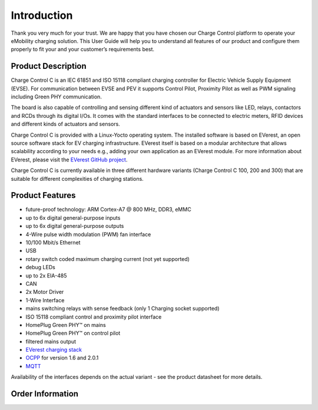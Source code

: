 .. introduction.rst:

Introduction
============

Thank you very much for your trust. We are happy that you have chosen our Charge Control platform to
operate your eMobility charging solution. This User Guide will help you to understand all features
of our product and configure them properly to fit your and your customer’s requirements best.

Product Description
-------------------

Charge Control C is an IEC 61851 and ISO 15118 compliant charging controller for Electric
Vehicle Supply Equipment (EVSE). For communication between EVSE and PEV it supports Control Pilot, 
Proximity Pilot as well as PWM signaling including Green PHY communication.

The board is also capable of controlling and sensing different kind of actuators and sensors like
LED, relays, contactors and RCDs through its digital I/Os. It comes with the standard interfaces to
be connected to electric meters, RFID devices and different kinds of actuators and sensors.

Charge Control C is provided with a Linux-Yocto operating system. The installed software is based on
EVerest, an open source software stack for EV charging infrastructure. EVerest itself is based on a
modular architecture that allows scalability according to your needs e.g., adding your own
application as an EVerest module. For more information about EVerest, please visit the
`EVerest GitHub project <https://github.com/EVerest/EVerest>`_.

Charge Control C is currently available in three different hardware variants
(Charge Control C 100, 200 and 300) that are suitable for different complexities of
charging stations.

Product Features
----------------
* future-proof technology: ARM Cortex-A7 @ 800 MHz, DDR3, eMMC
* up to 6x digital general-purpose inputs
* up to 6x digital general-purpose outputs
* 4-Wire pulse width modulation (PWM) fan interface
* 10/100 Mbit/s Ethernet
* USB
* rotary switch coded maximum charging current (not yet supported)
* debug LEDs
* up to 2x EIA-485
* CAN
* 2x Motor Driver
* 1-Wire Interface
* mains switching relays with sense feedback (only 1 Charging socket supported)
* ISO 15118 compliant control and proximity pilot interface
* HomePlug Green PHY™ on mains
* HomePlug Green PHY™ on control pilot
* filtered mains output
* `EVerest charging stack <https://github.com/EVerest/EVerest>`_
* `OCPP <https://openchargealliance.org/protocols/open-charge-point-protocol/>`_ for version 1.6 and 2.0.1
* `MQTT <https://mqtt.org/>`_

Availability of the interfaces depends on the actual variant - see the product datasheet for more details.

Order Information
-----------------
